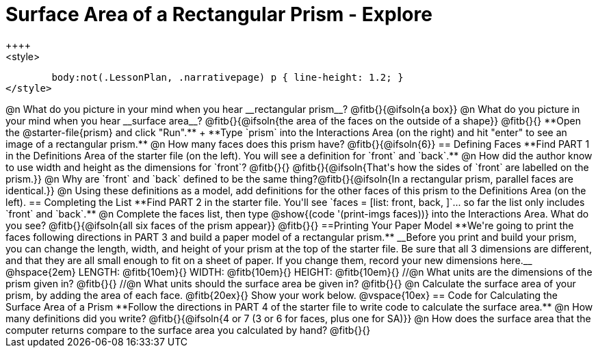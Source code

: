 = Surface Area of a Rectangular Prism - Explore
++++
<style>
	body:not(.LessonPlan, .narrativepage) p { line-height: 1.2; }
</style>
++++
@n What do you picture in your mind when you hear __rectangular prism__?

@fitb{}{@ifsoln{a box}}

@n What do you picture in your mind when you hear __surface area__?

@fitb{}{@ifsoln{the area of the faces on the outside of a shape}}

@fitb{}{}

**Open the @starter-file{prism} and click "Run".** +
**Type `prism` into the Interactions Area (on the right) and hit "enter" to see an image of a rectangular prism.** 

@n How many faces does this prism have? @fitb{}{@ifsoln{6}}

== Defining Faces

**Find PART 1 in the Definitions Area of the starter file (on the left). You will see a definition for `front` and `back`.**

@n How did the author know to use width and height as the dimensions for `front`? @fitb{}{}

@fitb{}{@ifsoln{That's how the sides of `front` are labelled on the prism.}}

@n Why are `front` and `back` defined to be the same thing?@fitb{}{@ifsoln{In a rectangular prism, parallel faces are identical.}}

@n Using these definitions as a model, add definitions for the other faces of this prism to the Definitions Area (on the left).

== Completing the List

**Find PART 2 in the starter file. You'll see `faces = [list: front, back, ]`... so far the list only includes `front` and `back`.**

@n Complete the faces list, then type @show{(code '(print-imgs faces))} into the Interactions Area. What do you see?

@fitb{}{@ifsoln{all six faces of the prism appear}}

@fitb{}{}

==Printing Your Paper Model

**We're going to print the faces following directions in PART 3 and build a paper model of a rectangular prism.**

__Before you print and build your prism, you can change the length, width, and height of your prism at the top of the starter file. Be sure that all 3 dimensions are different, and that they are all small enough to fit on a sheet of paper. If you change them, record your new dimensions here.__

@hspace{2em} LENGTH: @fitb{10em}{} WIDTH: @fitb{10em}{} HEIGHT: @fitb{10em}{}

//@n What units are the dimensions of the prism given in? @fitb{}{}

//@n What units should the surface area be given in? @fitb{}{}

@n Calculate the surface area of your prism, by adding the area of each face. @fitb{20ex}{} Show your work below.

@vspace{10ex}

== Code for Calculating the Surface Area of a Prism

**Follow the directions in PART 4 of the starter file to write code to calculate the surface area.**

@n How many definitions did you write? @fitb{}{@ifsoln{4 or 7 (3 or 6 for faces, plus one for SA)}}

@n How does the surface area that the computer returns compare to the surface area you calculated by hand?

@fitb{}{}
